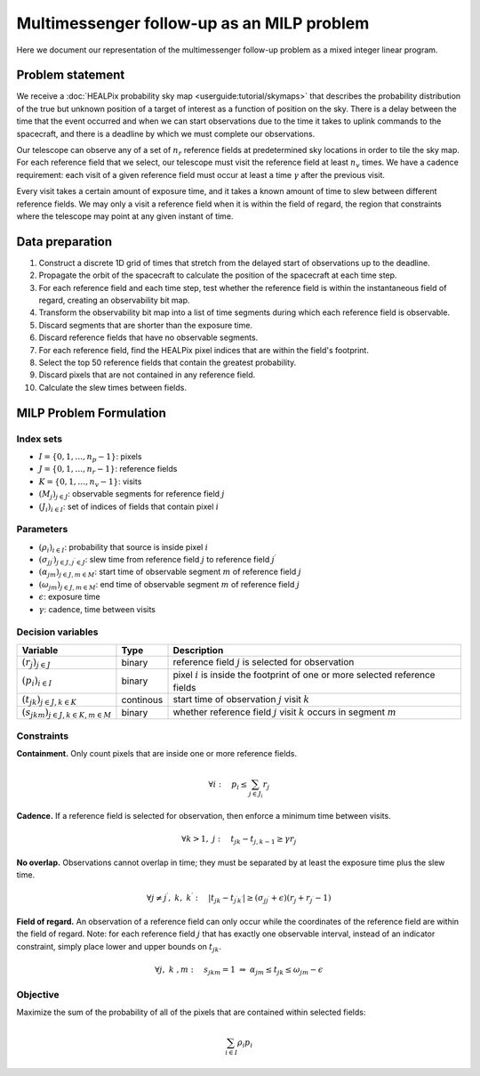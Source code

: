 Multimessenger follow-up as an MILP problem
===========================================

Here we document our representation of the multimessenger follow-up problem as a mixed integer linear program.

Problem statement
-----------------

We receive a :doc:`HEALPix probability sky map <userguide:tutorial/skymaps>` that describes the probability distribution of the true but unknown position of a target of interest as a function of position on the sky. There is a delay between the time that the event occurred and when we can start observations due to the time it takes to uplink commands to the spacecraft, and there is a deadline by which we must complete our observations.

Our telescope can observe any of a set of :math:`n_r` reference fields at predetermined sky locations in order to tile the sky map. For each reference field that we select, our telescope must visit the reference field at least :math:`n_v` times. We have a cadence requirement: each visit of a given reference field must occur at least a time :math:`\gamma` after the previous visit.

Every visit takes a certain amount of exposure time, and it takes a known amount of time to slew between different reference fields. We may only a visit a reference field when it is within the field of regard, the region that constraints where the telescope may point at any given instant of time.

Data preparation
----------------

1. Construct a discrete 1D grid of times that stretch from the delayed start of observations up to the deadline.

2. Propagate the orbit of the spacecraft to calculate the position of the spacecraft at each time step.

3. For each reference field and each time step, test whether the reference field is within the instantaneous field of regard, creating an observability bit map.

4. Transform the observability bit map into a list of time segments during which each reference field is observable.

5. Discard segments that are shorter than the exposure time.

6. Discard reference fields that have no observable segments.

7. For each reference field, find the HEALPix pixel indices that are within the field's footprint.

8. Select the top 50 reference fields that contain the greatest probability.

9. Discard pixels that are not contained in any reference field.

10. Calculate the slew times between fields.

MILP Problem Formulation
------------------------

Index sets
~~~~~~~~~~
- :math:`I = \{0, 1, \dots, n_p - 1\}`: pixels
- :math:`J = \{0, 1, \dots, n_r - 1\}`: reference fields
- :math:`K = \{0, 1, \dots, n_v - 1\}`: visits
- :math:`\left(M_j\right)_{j \in J}`: observable segments for reference field :math:`j`
- :math:`\left(J_i\right)_{i \in I}`: set of indices of fields that contain pixel :math:`i`

Parameters
~~~~~~~~~~
- :math:`\left(\rho_i\right)_{i \in I}`: probability that source is inside pixel :math:`i`
- :math:`\left(\sigma_{jj^\prime}\right)_{j \in J, j^\prime \in J}`: slew time from reference field :math:`j` to reference field :math:`j^\prime`
- :math:`\left(\alpha_{jm}\right)_{j \in J, m \in M}`: start time of observable segment :math:`m` of reference field :math:`j`
- :math:`\left(\omega_{jm}\right)_{j \in J, m \in M}`: end time of observable segment :math:`m` of reference field :math:`j`
- :math:`\epsilon`: exposure time
- :math:`\gamma`: cadence, time between visits

Decision variables
~~~~~~~~~~~~~~~~~~

+-----------------------------------------------------------+-----------+-----------------------------------------------------------------------------------+
| Variable                                                  | Type      | Description                                                                       |
+===========================================================+===========+===================================================================================+
| :math:`\left(r_j\right)_{j \in J}`                        | binary    | reference field :math:`j` is selected for observation                             |
+-----------------------------------------------------------+-----------+-----------------------------------------------------------------------------------+
| :math:`\left(p_i\right)_{i \in I}`                        | binary    | pixel :math:`i` is inside the footprint of one or more selected reference fields  |
+-----------------------------------------------------------+-----------+-----------------------------------------------------------------------------------+
| :math:`\left(t_{jk}\right)_{j \in J, k \in K}`            | continous | start time of observation :math:`j` visit :math:`k`                               |
+-----------------------------------------------------------+-----------+-----------------------------------------------------------------------------------+
| :math:`\left(s_{jkm}\right)_{j \in J, k \in K, m \in M}`  | binary    | whether reference field :math:`j` visit :math:`k` occurs in segment :math:`m`     |
+-----------------------------------------------------------+-----------+-----------------------------------------------------------------------------------+

Constraints
~~~~~~~~~~~~

**Containment.** Only count pixels that are inside one or more reference fields.

.. math::

    \forall i :\quad p_i \leq \sum_{j \in J_i} r_j

**Cadence.** If a reference field is selected for observation, then enforce a minimum time between visits.

.. math::

    \forall k > 1 ,\; j :\quad t_{jk} - t_{j,k-1} \geq \gamma r_j

**No overlap.** Observations cannot overlap in time; they must be separated by at least the exposure time plus the slew time.

.. math::
    \forall j \ne j^\prime ,\; k ,\; k^\prime :\quad \left|t_{jk} - t_{j^\prime k^\prime}\right|  \geq \left(\sigma_{jj^\prime} + \epsilon\right) \left( r_j + r_{j^\prime} - 1\right)

**Field of regard.** An observation of a reference field can only occur while the coordinates of the reference field are within the field of regard.
Note: for each reference field :math:`j` that has exactly one observable interval, instead of an indicator constraint, simply place lower and upper bounds on :math:`t_{jk}`.

.. math::

    \forall j ,\; k \;, m :\quad s_{jkm} = 1 \;\Rightarrow\; \alpha_{jm} \leq t_{jk} \leq \omega_{jm} - \epsilon

Objective
~~~~~~~~~

Maximize the sum of the probability of all of the pixels that are contained within selected fields:

.. math::

    \sum_{i \in I} \rho_i p_i
